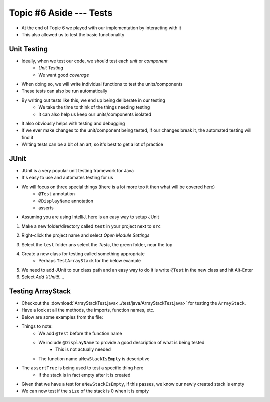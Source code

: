 ************************
Topic #6 Aside --- Tests
************************

* At the end of Topic 6 we played with our implementation by interacting with it
* This also allowed us to test the basic functionality

Unit Testing
============

* Ideally, when we test our code, we should test each *unit* or *component*
    * *Unit Testing*
    * We want good *coverage*

* When doing so, we will write individual functions to test the units/components
* These tests can also be run automatically

* By writing out tests like this, we end up being deliberate in our testing
    * We take the time to think of the things needing testing
    * It can also help us keep our units/components isolated

* It also obviously helps with testing and debugging
* If we ever make changes to the unit/component being tested, if our changes break it, the automated testing will find it

* Writing tests can be a bit of an art, so it's best to get a lot of practice


JUnit
=====

* JUnit is a very popular unit testing framework for Java
* It's easy to use and automates testing for us
* We will focus on three special things (there is a lot more too it then what will be covered here)
    * ``@Test`` annotation
    * ``@DisplayName`` annotation
    * asserts

* Assuming you are using IntelliJ, here is an easy way to setup JUnit


1. Make a new folder/directory called ``test`` in your project next to ``src``

.. image:: img/test_folder.png
   :width: 500 px
   :align: center

2. Right-click the project name and select *Open Module Settings*

.. image:: img/test_module.png
   :width: 500 px
   :align: center

3. Select the ``test`` folder ans select the *Tests*, the green folder, near the top

.. image:: img/test_tests.png
   :width: 500 px
   :align: center

4. Create a new class for testing called something appropriate
    * Perhaps ``TestArrayStack`` for the below example

5. We need to add JUnit to our class path and an easy way to do it is write ``@Test`` in the new class and hit Alt-Enter
6. Select *Add 'JUnit5....*

.. image:: img/test_altenter.png
   :width: 500 px
   :align: center


Testing ArrayStack
==================

* Checkout the :download:`ArrayStackTest.java<../test/java/ArrayStackTest.java>` for testing the ``ArrayStack``.
* Have a look at all the methods, the imports, function names, etc.

* Below are some examples from the file:

.. code-block:: java
    :linenos:
    :emphasize-lines: 5

    @Test
    @DisplayName("A new stack starts empty.")
    void aNewStackIsEmpty() {
        Stack<Integer> stack = new ArrayStack<>();
        assertTrue(stack.isEmpty());
    }

* Things to note:
    * We add ``@Test`` before the function name
    * We include ``@DisplayName`` to provide a good description of what is being tested
        * This is not actually needed
    * The function name ``aNewStackIsEmpty`` is descriptive

* The ``assertTrue`` is being used to test a specific thing here
    * If the stack is in fact empty after it is created


.. code-block:: java
    :linenos:
    :emphasize-lines: 5

    @Test
    @DisplayName("An empty stack has size 0.")
    void emptyStackHasSizeZero() {
        Stack<Integer> stack = new ArrayStack<>();
        assertEquals(0, stack.size());
    }

* Given that we have a test for ``aNewStackIsEmpty``, if this passes, we know our newly created stack is empty
* We can now test if the ``size`` of the stack is 0 when it is empty

